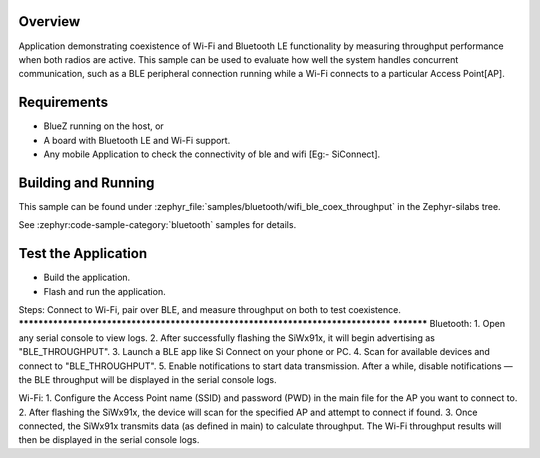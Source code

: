 .. zephyr:code-sample:: wifi_ble_coex_throughput
   :name: Wifi Ble Coex Throughput
   :relevant-api: wifi, bluetooth

    Demonstrate throughput performance with concurrent Wi-Fi and Bluetooth LE usage.

Overview
********

Application demonstrating coexistence of Wi-Fi and Bluetooth LE functionality by measuring throughput performance when both radios are active. This sample can be used to evaluate how well the system handles concurrent communication, such as a BLE peripheral connection running while a Wi-Fi connects to a particular Access Point[AP].

Requirements
************

* BlueZ running on the host, or
* A board with Bluetooth LE and Wi-Fi support.
* Any mobile Application to check the connectivity of ble and wifi [Eg:- SiConnect].

Building and Running
********************
This sample can be found under :zephyr_file:`samples/bluetooth/wifi_ble_coex_throughput`
in the Zephyr-silabs tree.


See :zephyr:code-sample-category:`bluetooth` samples for details.


Test the Application
********************
* Build the application.
* Flash and run  the application.

Steps: Connect to Wi-Fi, pair over BLE, and measure throughput on both to test coexistence.
********************************************************************************            ***********
Bluetooth:
1. Open any serial console to view logs.
2. After successfully flashing the SiWx91x, it will begin advertising as "BLE_THROUGHPUT".
3. Launch a BLE app like Si Connect on your phone or PC.
4. Scan for available devices and connect to "BLE_THROUGHPUT".
5. Enable notifications to start data transmission. After a while, disable notifications — the BLE throughput will be displayed in the serial console logs.

Wi-Fi:
1. Configure the Access Point name (SSID) and password (PWD) in the main file for the AP you want to connect to.
2. After flashing the SiWx91x, the device will scan for the specified AP and attempt to connect if found.
3. Once connected, the SiWx91x transmits data (as defined in main) to calculate throughput. The Wi-Fi throughput results will then be displayed in the serial console logs.

